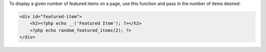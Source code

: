 To display a given number of featured items on a page, use this function and pass in the number of items desired:

.. code-block:: php

    <div id="featured-item">
        <h2><?php echo __('Featured Item'); ?></h2>
        <?php echo random_featured_items(2); ?>
    </div>